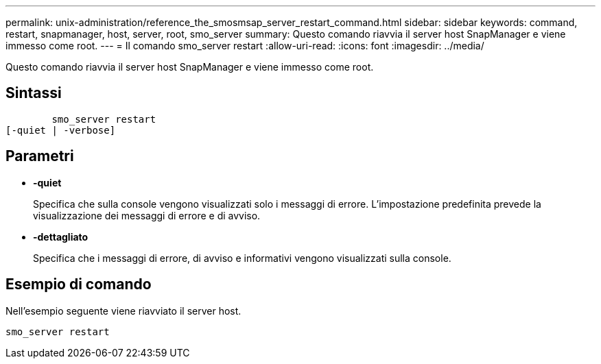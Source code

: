 ---
permalink: unix-administration/reference_the_smosmsap_server_restart_command.html 
sidebar: sidebar 
keywords: command, restart, snapmanager, host, server, root, smo_server 
summary: Questo comando riavvia il server host SnapManager e viene immesso come root. 
---
= Il comando smo_server restart
:allow-uri-read: 
:icons: font
:imagesdir: ../media/


[role="lead"]
Questo comando riavvia il server host SnapManager e viene immesso come root.



== Sintassi

[listing]
----

        smo_server restart
[-quiet | -verbose]
----


== Parametri

* *-quiet*
+
Specifica che sulla console vengono visualizzati solo i messaggi di errore. L'impostazione predefinita prevede la visualizzazione dei messaggi di errore e di avviso.

* *-dettagliato*
+
Specifica che i messaggi di errore, di avviso e informativi vengono visualizzati sulla console.





== Esempio di comando

Nell'esempio seguente viene riavviato il server host.

[listing]
----
smo_server restart
----